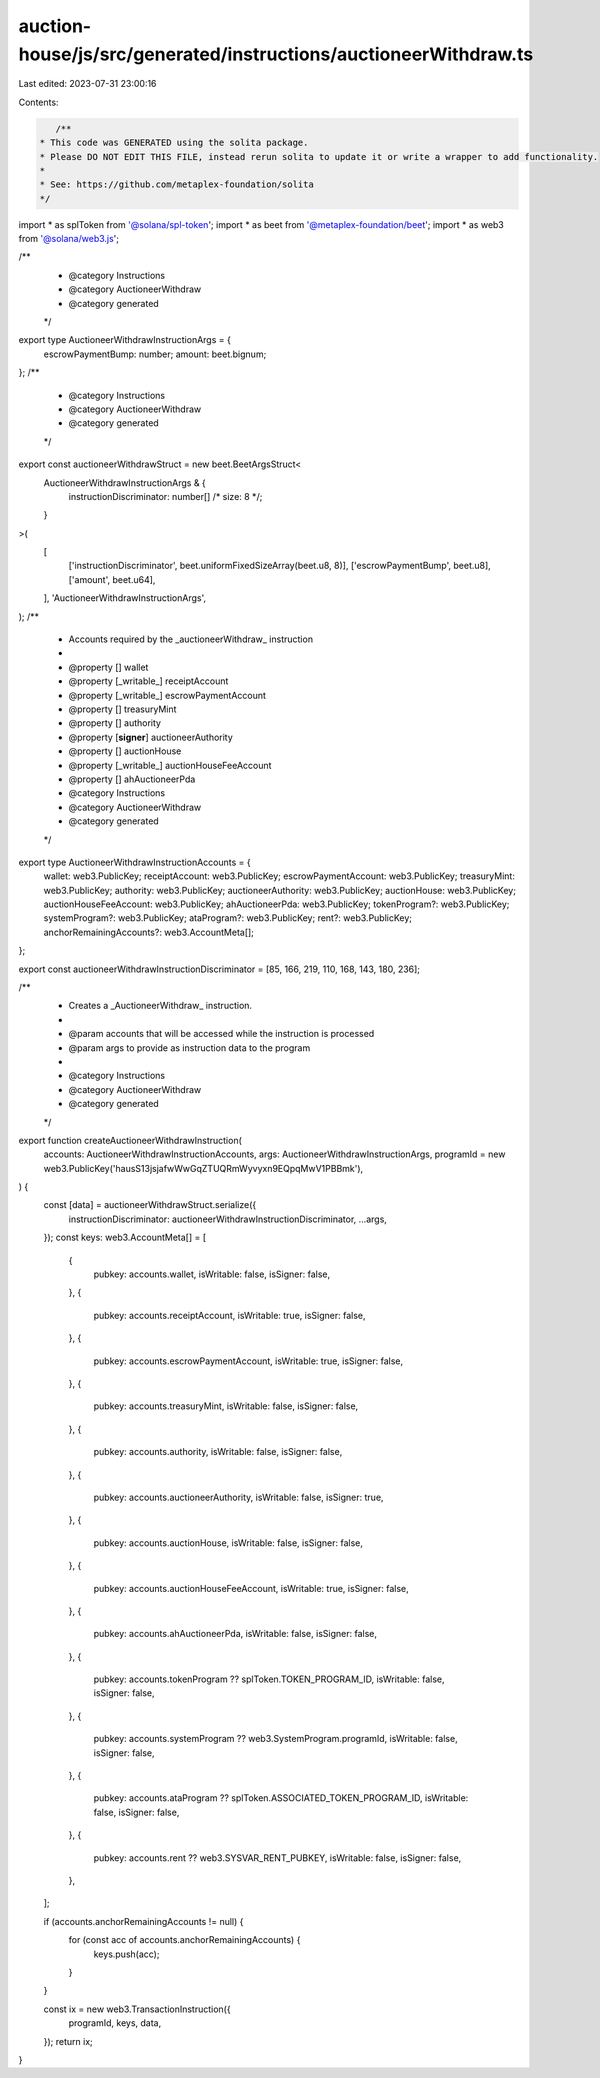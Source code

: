 auction-house/js/src/generated/instructions/auctioneerWithdraw.ts
=================================================================

Last edited: 2023-07-31 23:00:16

Contents:

.. code-block:: ts

    /**
 * This code was GENERATED using the solita package.
 * Please DO NOT EDIT THIS FILE, instead rerun solita to update it or write a wrapper to add functionality.
 *
 * See: https://github.com/metaplex-foundation/solita
 */

import * as splToken from '@solana/spl-token';
import * as beet from '@metaplex-foundation/beet';
import * as web3 from '@solana/web3.js';

/**
 * @category Instructions
 * @category AuctioneerWithdraw
 * @category generated
 */
export type AuctioneerWithdrawInstructionArgs = {
  escrowPaymentBump: number;
  amount: beet.bignum;
};
/**
 * @category Instructions
 * @category AuctioneerWithdraw
 * @category generated
 */
export const auctioneerWithdrawStruct = new beet.BeetArgsStruct<
  AuctioneerWithdrawInstructionArgs & {
    instructionDiscriminator: number[] /* size: 8 */;
  }
>(
  [
    ['instructionDiscriminator', beet.uniformFixedSizeArray(beet.u8, 8)],
    ['escrowPaymentBump', beet.u8],
    ['amount', beet.u64],
  ],
  'AuctioneerWithdrawInstructionArgs',
);
/**
 * Accounts required by the _auctioneerWithdraw_ instruction
 *
 * @property [] wallet
 * @property [_writable_] receiptAccount
 * @property [_writable_] escrowPaymentAccount
 * @property [] treasuryMint
 * @property [] authority
 * @property [**signer**] auctioneerAuthority
 * @property [] auctionHouse
 * @property [_writable_] auctionHouseFeeAccount
 * @property [] ahAuctioneerPda
 * @category Instructions
 * @category AuctioneerWithdraw
 * @category generated
 */
export type AuctioneerWithdrawInstructionAccounts = {
  wallet: web3.PublicKey;
  receiptAccount: web3.PublicKey;
  escrowPaymentAccount: web3.PublicKey;
  treasuryMint: web3.PublicKey;
  authority: web3.PublicKey;
  auctioneerAuthority: web3.PublicKey;
  auctionHouse: web3.PublicKey;
  auctionHouseFeeAccount: web3.PublicKey;
  ahAuctioneerPda: web3.PublicKey;
  tokenProgram?: web3.PublicKey;
  systemProgram?: web3.PublicKey;
  ataProgram?: web3.PublicKey;
  rent?: web3.PublicKey;
  anchorRemainingAccounts?: web3.AccountMeta[];
};

export const auctioneerWithdrawInstructionDiscriminator = [85, 166, 219, 110, 168, 143, 180, 236];

/**
 * Creates a _AuctioneerWithdraw_ instruction.
 *
 * @param accounts that will be accessed while the instruction is processed
 * @param args to provide as instruction data to the program
 *
 * @category Instructions
 * @category AuctioneerWithdraw
 * @category generated
 */
export function createAuctioneerWithdrawInstruction(
  accounts: AuctioneerWithdrawInstructionAccounts,
  args: AuctioneerWithdrawInstructionArgs,
  programId = new web3.PublicKey('hausS13jsjafwWwGqZTUQRmWyvyxn9EQpqMwV1PBBmk'),
) {
  const [data] = auctioneerWithdrawStruct.serialize({
    instructionDiscriminator: auctioneerWithdrawInstructionDiscriminator,
    ...args,
  });
  const keys: web3.AccountMeta[] = [
    {
      pubkey: accounts.wallet,
      isWritable: false,
      isSigner: false,
    },
    {
      pubkey: accounts.receiptAccount,
      isWritable: true,
      isSigner: false,
    },
    {
      pubkey: accounts.escrowPaymentAccount,
      isWritable: true,
      isSigner: false,
    },
    {
      pubkey: accounts.treasuryMint,
      isWritable: false,
      isSigner: false,
    },
    {
      pubkey: accounts.authority,
      isWritable: false,
      isSigner: false,
    },
    {
      pubkey: accounts.auctioneerAuthority,
      isWritable: false,
      isSigner: true,
    },
    {
      pubkey: accounts.auctionHouse,
      isWritable: false,
      isSigner: false,
    },
    {
      pubkey: accounts.auctionHouseFeeAccount,
      isWritable: true,
      isSigner: false,
    },
    {
      pubkey: accounts.ahAuctioneerPda,
      isWritable: false,
      isSigner: false,
    },
    {
      pubkey: accounts.tokenProgram ?? splToken.TOKEN_PROGRAM_ID,
      isWritable: false,
      isSigner: false,
    },
    {
      pubkey: accounts.systemProgram ?? web3.SystemProgram.programId,
      isWritable: false,
      isSigner: false,
    },
    {
      pubkey: accounts.ataProgram ?? splToken.ASSOCIATED_TOKEN_PROGRAM_ID,
      isWritable: false,
      isSigner: false,
    },
    {
      pubkey: accounts.rent ?? web3.SYSVAR_RENT_PUBKEY,
      isWritable: false,
      isSigner: false,
    },
  ];

  if (accounts.anchorRemainingAccounts != null) {
    for (const acc of accounts.anchorRemainingAccounts) {
      keys.push(acc);
    }
  }

  const ix = new web3.TransactionInstruction({
    programId,
    keys,
    data,
  });
  return ix;
}



